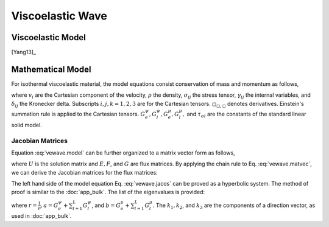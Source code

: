 =================
Viscoelastic Wave
=================

.. py:module:: solvcon.parcel.vewave

Viscoelastic Model
==================

[Yang13]_

Mathematical Model
==================

For isothermal viscoelastic material, the model equations consist conservation
of mass and momentum as follows,

.. math::
  :label: vewave.model

  & \dpd{v_i}{t} - \frac{1}{\rho}\sigma_{ji,j} = 0 \\
  & \dpd{\sigma_{ij}}{t} - \delta_{ij}(G^{\psi}_e + \sum^L_{l=1}
    G^{\psi}_l)v_{k,k} + 
    2\delta_{ij}(G^{\mu}_e + \sum^L_{l=1}G^{\mu}_l)v_{k,k}
    - (G^{\mu}_e + \sum^L_{l=1}G^{\mu}_l)v_{i,j} 
    - (G^{\mu}_e + \sum^L_{l=1}G^{\mu}_l)v_{j,i} = \sum^L_{l=1}\gamma^l_{ij} \\
  & \dpd{\gamma^l_{ij}}{t} - \delta_{ij}(-\frac{G^{\psi}_l}{
    \tau_{\sigma l}})
    v_{k,k} + \delta_{ij}(-\frac{G^{\mu}_l}{\tau_{\sigma l}})
    v_{k,k} - (-\frac{G^{\mu}_l}{\tau_{\sigma l}})
    v_{i,j} - (-\frac{G^{\mu}_l}{\tau_{\sigma l}})
    v_{j,i} = -\frac{1}{\tau_{\sigma l}}\gamma^l_{ij}

where :math:`v_i` are the Cartesian component of the velocity, :math:`\rho` the
density, :math:`\sigma_{ij}` the stress tensor, :math:`\gamma_{ij}` the
internal variables, and :math:`\delta_{ij}` the Kronecker delta.  Subscripts
:math:`i, j, k = 1, 2, 3` are for the Cartesian tensors.
:math:`\square_{\square,\square}` denotes derivatives.  Einstein's summation
rule is applied to the Cartesian tensors.  :math:`G^{\psi}_e, G^{\psi}_l,
G^{\mu}_e, G^{\mu}_l,` and :math:`\tau_{\sigma l}` are the constants of the
standard linear solid model.

Jacobian Matrices
+++++++++++++++++

Equation :eq:`vewave.model` can be further organized to a matrix vector form as
follows,

.. math::
  :label: vewave.matvec

  \dpd{U}{t} + \dpd{E}{x_1} + \dpd{F}{x_2} + \dpd{G}{x_3} = S

where :math:`U` is the solution matrix and :math:`E, F`, and :math:`G` are flux
matrices.  By applying the chain rule to Eq. :eq:`vewave.matvec`, we can derive
the Jacobian matrices for the flux matrices:

.. math::
  :label: vewave.jacos

  \dpd{U}{t} + A\dpd{U}{x_1} + B\dpd{U}{x_2} + C\dpd{U}{x_3} = S

.. math::
  :label: vewave.jacoM

  M = \left( \begin{array}{c|c|c}
      M_1 & M_2 & M_3 \\
      \hline
      M_4 & M_5 & M_6
      \end{array} \right)

.. math::
  :label: vewave.jacoA

  & M_1 = \left( \begin{array}{cccccc}
        -\frac{1}{\rho} & 0 & 0 & 0 & 0 & 0 \\
        0 & 0 & 0 & 0 & 0 & -\frac{1}{\rho} \\
        0 & 0 & 0 & 0 & -\frac{1}{\rho} & 0 \\
        \end{array} \right) \\
  & M_4 = \left( \begin{array}{ccc}
        (-G^{\psi}_e-\sum^L_{l=1}G^{\psi}_l) & 0 & 0 \\\relax
        [2G^{\mu}_e-G^{\psi}_e+\sum^L_{l=1}(2G^{\mu}_l-G^{\psi}_l)] &
        0 & 0 \\\relax
        [2G^{\mu}_e-G^{\psi}_e+\sum^L_{l=1}(2G^{\mu}_l-G^{\psi}_l)] &
        0 & 0 \\
        %
        0 & 0 & 0 \\
        0 & 0 & (-G^{\mu}_e-\sum^L_{l=1}G^{\mu}_l) \\
        0 & (-G^{\mu}_e-\sum^L_{l=1}G^{\mu}_l) & 0 \\
        %
        (\frac{G^{\psi}_l}{\tau_{\sigma l}}+\frac{G^{\mu}_l}
          {\tau_{\sigma l}})
        & 0 & 0 \\
        (\frac{G^{\psi}_l}{\tau_{\sigma l}}-\frac{G^{\mu}_l}
          {\tau_{\sigma l}})
        & 0 & 0 \\
        (\frac{G^{\psi}_l}{\tau_{\sigma l}}-\frac{G^{\mu}_l}
          {\tau_{\sigma l}})
        & 0 & 0 \\
        %
        0 & 0 & 0 \\
        0 & 0 & \frac{G^{\mu}_l}{\tau_{\sigma l}} \\
        0 & \frac{G^{\mu}_l}{\tau_{\sigma l}} & 0
        \end{array} \right)

.. math::
  :label: vewave.jacoB

  & M_2 = \left( \begin{array}{cccccc}
        0 & 0 & 0 & 0 & 0 & -\frac{1}{\rho} \\
        0 & -\frac{1}{\rho} & 0 & 0 & 0 & 0 \\
        0 & 0 & 0 & -\frac{1}{\rho} & 0 & 0 \\
        \end{array} \right) \\
  & M_5 = \left( \begin{array}{ccc}
        0 & [2G^{\mu}_e-G^{\psi}_e+\sum^L_{l=1}
          (2G^{\mu}_l-G^{\psi}_l)] &
        0 \\
        0 & (-G^{\psi}_e-\sum^L_{l=1}G^{\psi}_l) & 0 \\
        0 & [2G^{\mu}_e-G^{\psi}_e+\sum^L_{l=1}
          (2G^{\mu}_l-G^{\psi}_l)] &
        0 \\
        %
        0 & 0 & (-G^{\mu}_e-\sum^L_{l=1}G^{\mu}_l) \\
        0 & 0 & 0 \\
        (-G^{\mu}_e-\sum^L_{l=1}G^{\mu}_l) & 0 & 0\\
        %
        0 & (\frac{G^{\psi}_l}{\tau_{\sigma l}}-\frac{G^{\mu}_l}{
          \tau_{\sigma l}})
        & 0 \\
        0 & (\frac{G^{\psi}_l}{\tau_{\sigma l}}+\frac{G^{\mu}_l}{
          \tau_{\sigma l}})
        & 0 \\
        0 & (\frac{G^{\psi}_l}{\tau_{\sigma l}}-\frac{G^{\mu}_l}{
          \tau_{\sigma l}})
        & 0 \\
        %
        0 & 0 & \frac{G^{\mu}_l}{\tau_{\sigma l}} \\
        0 & 0 & 0 \\
        \frac{G^{\mu}_l}{\tau_{\sigma l}} & 0 & 0
        \end{array} \right)

.. math::
  :label: vewave.jacoC

  & M_3 = \left( \begin{array}{cccccc}
        0 & 0 & 0 & 0 & -\frac{1}{\rho} & 0 \\
        0 & 0 & 0 & -\frac{1}{\rho} & 0 & 0 \\
        0 & 0 & -\frac{1}{\rho} & 0 & 0 & 0 \\
        \end{array} \right) \\
  & M_6 = \left( \begin{array}{ccc}
        0 & 0 &
        [2G^{\mu}_e-G^{\psi}_e+\sum^L_{l=1}
          (2G^{\mu}_l-G^{\psi}_l)] \\
        0 & 0 &
        [2G^{\mu}_e-G^{\psi}_e+\sum^L_{l=1}
          (2G^{\mu}_l-G^{\psi}_l)] \\
        0 & 0 & (-G^{\psi}_e-\sum^L_{l=1}G^{\psi}_l) \\
        %
        0 & (-G^{\mu}_e-\sum^L_{l=1}G^{\mu}_l) & 0 \\
        (-G^{\mu}_e-\sum^L_{l=1}G^{\mu}_l) & 0 & 0 \\
        0 & 0 & 0 \\
        %
        0 & 0 &
        (\frac{G^{\psi}_l}{\tau_{\sigma l}}-\frac{G^{\mu}_l}{
          \tau_{\sigma l}}) \\
        0 & 0 &
        (\frac{G^{\psi}_l}{\tau_{\sigma l}}-\frac{G^{\mu}_l}{
          \tau_{\sigma l}}) \\
        0 & 0 &
        (\frac{G^{\psi}_l}{\tau_{\sigma l}}+\frac{G^{\mu}_l}{
          \tau_{\sigma l}}) \\
        %
        0 & \frac{G^{\mu}_l}{\tau_{\sigma l}} & 0\\
        \frac{G^{\mu}_l}{\tau_{\sigma l}} & 0 & 0 \\
        0 & 0 & 0
        \end{array} \right)

The left hand side of the model equation Eq. :eq:`vewave.jacos` can be proved
as a hyperbolic system.  The method of proof is similar to the :doc:`app_bulk`.
The list of the eigenvalues is provided:

.. math::
  :label: vewave.eigValue

  \lambda_{1,2,3,4,5,6\cdots} = 
  \pm\sqrt{ar(k^2_1+k^2_2+k^2_3)},
  \pm\sqrt{br(k^2_1+k^2_2+k^2_3)},
  \pm\sqrt{br(k^2_1+k^2_2+k^2_3)},
  0,\cdots,

where :math:`r = \frac{1}{\rho}, a = G^{\psi}_e+\sum^L_{l=1}G^{\psi}_l`, and
:math:`b = G^{\mu}_e+\sum^L_{l=1}G^{\mu}_l`.  The :math:`k_1, k_2`, and
:math:`k_3` are the components of a direction vector, as used in
:doc:`app_bulk`.
